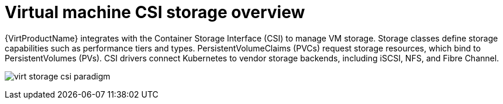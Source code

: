 // Module included in the following assemblies:
//
// * virt/storage/virt-storage-with-csi-paradigm.adoc

:_mod-docs-content-type: PROCEDURE
[id="virt-storage-vp-csi-overview_{context}"]
= Virtual machine CSI storage overview

{VirtProductName} integrates with the Container Storage Interface (CSI) to manage VM storage. Storage classes define storage capabilities such as performance tiers and types. PersistentVolumeClaims (PVCs) request storage resources, which bind to PersistentVolumes (PVs). CSI drivers connect Kubernetes to vendor storage backends, including iSCSI, NFS, and Fibre Channel.

image:virt-storage-csi-paradigm.png[title="Virtual machine disks and the CSI paradigm"]